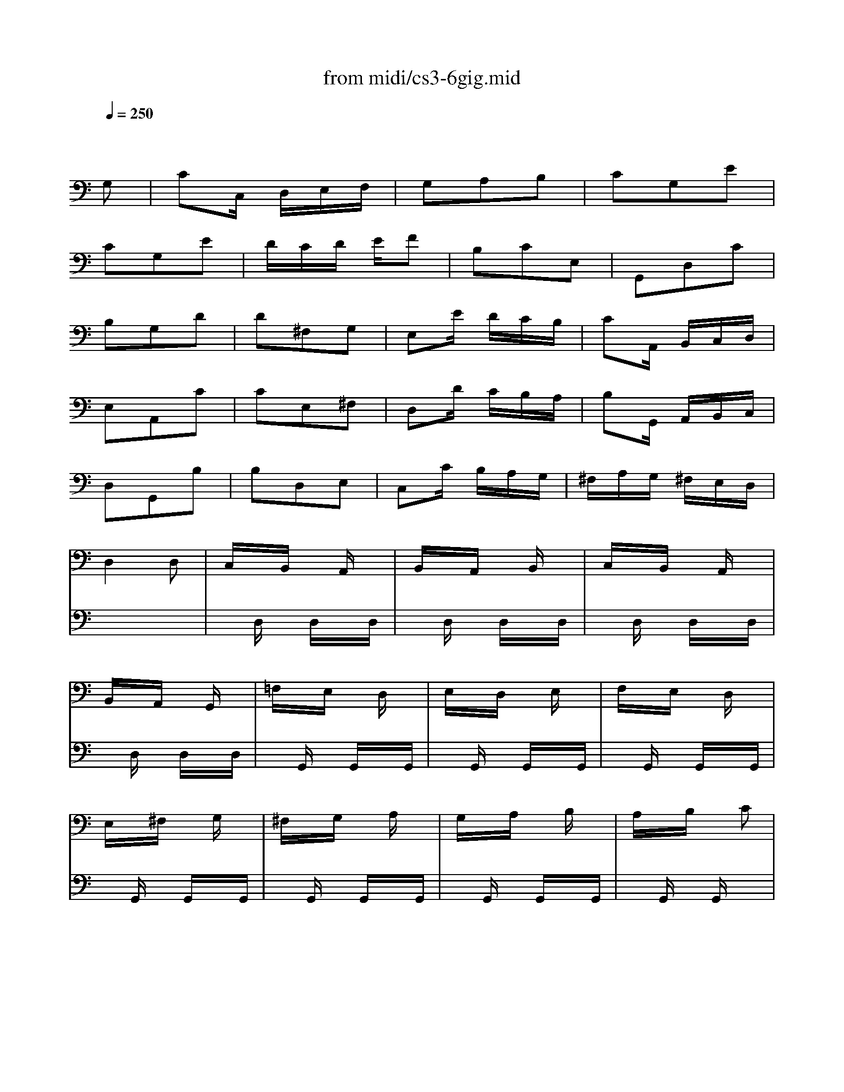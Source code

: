 X: 1
T: from midi/cs3-6gig.mid
M: 3/8
L: 1/16
Q:1/4=250
K:C % 0 sharps
% untitled
% Copyright \0xa9 1996 by David J. Grossman
% David J. Grossman
% A
% A'
% B
% *
% B'
V:1
% Solo Cello
%%MIDI program 42
x4
% untitled
% Copyright \0xa9 1996 by David J. Grossman
% David J. Grossman
G,2| \
% A
C2C, D,E,F,| \
G,2A,2B,2| \
C2G,2E2|
C2G,2E2| \
DCD EF2| \
B,2C2E,2| \
G,,2D,2C2|
B,2G,2D2| \
D2^F,2G,2| \
E,2E DCB,| \
C2A,, B,,C,D,|
E,2A,,2C2| \
C2E,2^F,2| \
D,2D CB,A,| \
B,2G,, A,,B,,C,|
D,2G,,2B,2| \
B,2D,2E,2| \
C,2C B,A,G,| \
^F,A,G, ^F,E,D,|
D,4D,2| \
C,xB,, xA,,x| \
B,,xA,, xB,,x| \
C,xB,, xA,,x|
B,,xA,, xG,,x| \
=F,xE, xD,x| \
E,xD, xE,x| \
F,xE, xD,x|
E,x^F, xG,x| \
^F,xG, xA,x| \
G,xA, xB,x| \
A,xB, xC2|
D,4A,2| \
CD^D2=D2| \
C2^A,2=A,2| \
^F2G2A,2|
^F2G2A,2| \
CD^D2=D2| \
C2^A,2=A,2| \
^C2D2A,2|
^C2D2D,2| \
G,,B,,D,2E,2| \
A,,=C,E,2^F,2| \
B,,D,G, E,=F,D,|
C,E,A, B,CA,| \
DA,^F, E,D,C,| \
B,,D,G, B,,A,,^F,| \
G,2D,2B,,2|
G,,4G,2| \
% A'
C2C, D,E,=F,| \
G,2A,2B,2| \
C2G,2E2|
C2G,2E2| \
DCD EF2| \
B,2C2E,2| \
G,,2D,2C2|
B,2G,2D2| \
D2^F,2G,2| \
E,2E DCB,| \
C2A,, B,,C,D,|
E,2A,,2C2| \
C2E,2^F,2| \
D,2D CB,A,| \
B,2G,, A,,B,,C,|
D,2G,,2B,2| \
B,2D,2E,2| \
C,2C B,A,G,| \
^F,A,G, ^F,E,D,|
D,4D,2| \
C,xB,, xA,,x| \
B,,xA,, xB,,x| \
C,xB,, xA,,x|
B,,xA,, xG,,x| \
=F,xE, xD,x| \
E,xD, xE,x| \
F,xE, xD,x|
E,x^F, xG,x| \
^F,xG, xA,x| \
G,xA, xB,x| \
A,xB, xC2|
D,4A,2| \
CD^D2=D2| \
C2^A,2=A,2| \
^F2G2A,2|
^F2G2A,2| \
CD^D2=D2| \
C2^A,2=A,2| \
^C2D2A,2|
^C2D2D,2| \
G,,B,,D,2E,2| \
A,,=C,E,2^F,2| \
B,,D,G, E,=F,D,|
C,E,A, B,CA,| \
DA,^F, E,D,C,| \
B,,D,G, B,,A,,^F,| \
G,2D,2B,,2|
G,,4DC| \
% B
B,CA, B,G,A,| \
=F,G,E, F,D,E,| \
C,G,A, B,CD|
E2C,,2E2| \
F,A,B, CDC| \
D,^F,^G, A,B,A,| \
^G,^F,^G, A,B,^G,|
E,4B,2| \
C2E,2=F,2| \
D,2D CB,A,| \
B,2=G,, A,,B,,C,|
D,2G,,2^A,2| \
^A,2D,2E,2| \
C,2C ^A,=A,G,| \
A,2F,, G,,A,,^A,,|
C,2F,,2=A,2| \
F,2^C,2D,2| \
^A,2^G,2=A,2| \
DEF2^G,2|
D,4F2| \
E2D =CB,A,| \
B,DC A,B,^G,| \
A,2E,2C,2|
A,,4C2| \
C4x2| \
x4C2| \
B,4x2|
x6| \
x6| \
x6| \
x6|
x6| \
x6| \
x6| \
x6|
x6| \
xA,x A,xA,| \
xA,x A,xA,| \
xCx CxC|
xCx CxC| \
B,xA, xB,x| \
CxB, xA,x| \
B,xD xF2|
x4D,2| \
=G,,2G,,2G,,2| \
G,,2G,,2G,,2| \
G,,4G,,2|
G,,4G,,2| \
G,,2G,,2G,,2| \
G,,2G,,2G,,2| \
G,,4G,,2|
G,,2x4| \
x6| \
x6| \
x6|
x6| \
x6| \
x6| \
x6|
% *
E,4DC| \
% B'
B,CA, B,G,A,| \
F,G,E, F,D,E,| \
C,G,A, B,CD|
E2C,,2E2| \
F,A,B, CDC| \
D,^F,^G, A,B,A,| \
^G,^F,^G, A,B,^G,|
E,4B,2| \
C2E,2=F,2| \
D,2D CB,A,| \
B,2=G,, A,,B,,C,|
D,2G,,2^A,2| \
^A,2D,2E,2| \
C,2C ^A,=A,G,| \
A,2F,, G,,A,,^A,,|
C,2F,,2=A,2| \
F,2^C,2D,2| \
^A,2^G,2=A,2| \
DEF2^G,2|
D,4F2| \
E2D =CB,A,| \
B,DC A,B,^G,| \
A,2E,2C,2|
A,,4C2| \
C4x2| \
x4C2| \
B,4x2|
x6| \
x6| \
x6| \
x6|
x6| \
x6| \
x6| \
x6|
x6| \
xA,x A,xA,| \
xA,x A,xA,| \
xCx CxC|
xCx CxC| \
B,xA, xB,x| \
CxB, xA,x| \
B,xD xF2|
x4D,2| \
=G,,2G,,2G,,2| \
G,,2G,,2G,,2| \
G,,4G,,2|
G,,4G,,2| \
G,,2G,,2G,,2| \
G,,2G,,2G,,2| \
G,,4G,,2|
G,,2x4| \
x6| \
x6| \
x6|
x6| \
x6| \
x6| \
x6|
E,4
V:2
% --------------------------------------
%%MIDI program 42
x6| \
x6| \
x6| \
x6|
x6| \
x6| \
x6| \
x6|
x6| \
x6| \
x6| \
x6|
x6| \
x6| \
x6| \
x6|
x6| \
x6| \
x6| \
x6|
x6| \
x
% untitled
% Copyright \0xa9 1996 by David J. Grossman
% David J. Grossman
% A
D,x D,xD,| \
xD,x D,xD,| \
xD,x D,xD,|
xD,x D,xD,| \
xG,,x G,,xG,,| \
xG,,x G,,xG,,| \
xG,,x G,,xG,,|
xG,,x G,,xG,,| \
xG,,x G,,xG,,| \
xG,,x G,,xG,,| \
xG,,x G,,x2|
x6| \
D,2D,2D,2| \
D,2D,2D,2| \
D,4D,2|
D,4D,2| \
D,2D,2D,2| \
D,2D,2D,2| \
D,4D,2|
D,4x2| \
x6| \
x6| \
x6|
x6| \
x6| \
x6| \
x6|
x6| \
x6| \
x6| \
x6|
x6| \
x6| \
x6| \
x6|
x6| \
x6| \
x6| \
x6|
x6| \
x6| \
x6| \
x6|
x6| \
x6| \
x6| \
x6|
x6| \
x
% A'
D,x D,xD,| \
xD,x D,xD,| \
xD,x D,xD,|
xD,x D,xD,| \
xG,,x G,,xG,,| \
xG,,x G,,xG,,| \
xG,,x G,,xG,,|
xG,,x G,,xG,,| \
xG,,x G,,xG,,| \
xG,,x G,,xG,,| \
xG,,x G,,x2|
x6| \
D,2D,2D,2| \
D,2D,2D,2| \
D,4D,2|
D,4D,2| \
D,2D,2D,2| \
D,2D,2D,2| \
D,4D,2|
D,4x2| \
x6| \
x6| \
x6|
x6| \
x6| \
x6| \
x6|
x6| \
x6| \
x6| \
x6|
x6| \
x6| \
x6| \
x6|
x6| \
x6| \
x6| \
x6|
x6| \
x6| \
x6| \
x6|
x6| \
x6| \
x6| \
x6|
x6| \
x6| \
x6| \
x6|
x6| \
% B
^F,E,^F,2D,2| \
D,,A,,D,2^F,2| \
G,^F,G,2D,2|
E,=F,G, A,^A,G,| \
=A,G,F, E,F,D| \
CB,A, G,CE,| \
G,,F,E, D,E,C,|
G,4G,2| \
F,xE, xD,x| \
E,xD, xE,x| \
F,xE, xD,x|
E,x^F, xG,x| \
^F,xD, xE,x| \
^F,xG, xE,x| \
^F,xD, xE,x|
^F,xE, xD,x| \
xD,x D,xD,| \
xD,x D,xD,| \
xD,x D,x2|
G,,4x2| \
=F,G,^G,2=G,2| \
F,2^D,2=D,2| \
B,2C2D,2|
B,2C2D,2| \
F,G,^G,2=G,2| \
F,2^D,2=D,2| \
^F,2G,2D,2|
^F,2G, =F,E,D,| \
C,E,G,2A,2| \
D,F,A,2B,2| \
E,G,C A,^A,G,|
=A,F,D, F,E,D,| \
G,
% *
D,B,, A,,G,,F,,| \
E,,G,,C, E,,D,,B,,| \
C,2E,2G,2|
C4x2| \
x6| \
x6| \
x6|
x6| \
x6| \
x6| \
x6|
x6| \
x6| \
x6| \
x6|
x6| \
x6| \
x6| \
x6|
x6| \
x6| \
x6| \
x6|
x6| \
x6| \
x6| \
x6|
x6| \
% B'
^F,E,^F,2D,2| \
D,,A,,D,2^F,2| \
G,^F,G,2D,2|
E,=F,G, A,^A,G,| \
=A,G,F, E,F,D| \
CB,A, G,CE,| \
G,,F,E, D,E,C,|
G,4G,2| \
F,xE, xD,x| \
E,xD, xE,x| \
F,xE, xD,x|
E,x^F, xG,x| \
^F,xD, xE,x| \
^F,xG, xE,x| \
^F,xD, xE,x|
^F,xE, xD,x| \
xD,x D,xD,| \
xD,x D,xD,| \
xD,x D,x2|
G,,4x2| \
=F,G,^G,2=G,2| \
F,2^D,2=D,2| \
B,2C2D,2|
B,2C2D,2| \
F,G,^G,2=G,2| \
F,2^D,2=D,2| \
^F,2G,2D,2|
^F,2G, =F,E,D,| \
C,E,G,2A,2| \
D,F,A,2B,2| \
E,G,C A,^A,G,|
=A,F,D, F,E,D,| \
G,D,B,, A,,G,,F,,| \
E,,G,,C, E,,D,,B,,| \
C,2E,2G,2|
C4
V:3
% Johann Sebastian Bach  (1685-1750)
%%MIDI program 42
x6| \
x6| \
x6| \
x6|
x6| \
x6| \
x6| \
x6|
x6| \
x6| \
x6| \
x6|
x6| \
x6| \
x6| \
x6|
x6| \
x6| \
x6| \
x6|
x6| \
x6| \
x6| \
x6|
x6| \
x6| \
x6| \
x6|
x6| \
x6| \
x6| \
x6|
x6| \
x6| \
x6| \
x6|
x6| \
x6| \
x6| \
x6|
x6| \
x6| \
x6| \
x6|
x6| \
x6| \
x6| \
x6|
x6| \
x6| \
x6| \
x6|
x6| \
x6| \
x6| \
x6|
x6| \
x6| \
x6| \
x6|
x6| \
x6| \
x6| \
x6|
x6| \
x6| \
x6| \
x6|
x6| \
x6| \
x6| \
x6|
x6| \
x6| \
x6| \
x6|
x6| \
x6| \
x6| \
x6|
x6| \
x6| \
x6| \
x6|
x6| \
x6| \
x6| \
x6|
x6| \
x6| \
x6| \
x6|
x6| \
x6| \
x6| \
x6|
x6| \
x6| \
x6| \
x6|
x6| \
x6| \
x6| \
x6|
x6| \
x6| \
x6| \
x6|
x6| \
x6| \
x6| \
x6|
x6| \
x6| \
x6| \
x6|
x6| \
x6| \
x6| \
x6|
x6| \
x6| \
x6| \
x6|
x6| \
x6| \
x6| \
x6|
x6| \
x
% untitled
% Copyright \0xa9 1996 by David J. Grossman
% David J. Grossman
% A
% A'
% B
G,,x G,,xG,,| \
xG,,x G,,xG,,| \
xG,,x G,,xG,,|
xG,,x G,,xG,,| \
G,,2x4| \
x6| \
G,,2x4|
x6| \
x6| \
x6| \
x6|
x6| \
x6| \
x6| \
x6|
x6| \
x6| \
x6| \
x6|
x6| \
x6| \
x6| \
x6|
x6| \
x6| \
x6| \
x6|
% *
G,,4x2| \
x6| \
x6| \
x6|
x6| \
x6| \
x6| \
x6|
x6| \
x6| \
x6| \
x6|
x6| \
x6| \
x6| \
x6|
x6| \
x6| \
x6| \
x6|
x6| \
x6| \
x6| \
x6|
x6| \
x6| \
x6| \
x6|
x6| \
x6| \
x6| \
x6|
x6| \
x
% B'
G,,x G,,xG,,| \
xG,,x G,,xG,,| \
xG,,x G,,xG,,|
xG,,x G,,xG,,| \
G,,2x4| \
x6| \
G,,2x4|
x6| \
x6| \
x6| \
x6|
x6| \
x6| \
x6| \
x6|
x6| \
x6| \
x6| \
x6|
x6| \
x6| \
x6| \
x6|
x6| \
x6| \
x6| \
x6|
G,,4
V:4
% Six Suites for Solo Cello
%%MIDI program 42
x6| \
x6| \
x6| \
x6|
x6| \
x6| \
x6| \
x6|
x6| \
x6| \
x6| \
x6|
x6| \
x6| \
x6| \
x6|
x6| \
x6| \
x6| \
x6|
x6| \
x6| \
x6| \
x6|
x6| \
x6| \
x6| \
x6|
x6| \
x6| \
x6| \
x6|
x6| \
x6| \
x6| \
x6|
x6| \
x6| \
x6| \
x6|
x6| \
x6| \
x6| \
x6|
x6| \
x6| \
x6| \
x6|
x6| \
x6| \
x6| \
x6|
x6| \
x6| \
x6| \
x6|
x6| \
x6| \
x6| \
x6|
x6| \
x6| \
x6| \
x6|
x6| \
x6| \
x6| \
x6|
x6| \
x6| \
x6| \
x6|
x6| \
x6| \
x6| \
x6|
x6| \
x6| \
x6| \
x6|
x6| \
x6| \
x6| \
x6|
x6| \
x6| \
x6| \
x6|
x6| \
x6| \
x6| \
x6|
x6| \
x6| \
x6| \
x6|
x6| \
x6| \
x6| \
x6|
x6| \
x6| \
x6| \
x6|
x6| \
x6| \
x6| \
x6|
x6| \
x6| \
x6| \
x6|
x6| \
x6| \
x6| \
x6|
x6| \
x6| \
x6| \
x6|
x6| \
x6| \
x6| \
x6|
x6| \
x6| \
x6| \
x6|
x6| \
x6| \
x6| \
x6|
x6| \
x6| \
x6| \
x6|
x6| \
x6| \
x6| \
x6|
x6| \
x6| \
x6| \
x6|
x6| \
x6| \
x6| \
x6|
x6| \
x6| \
x6| \
x6|
x6| \
x6| \
x6| \
x6|
% untitled
% Copyright \0xa9 1996 by David J. Grossman
% David J. Grossman
% A
% A'
% B
% *
C,,4x2| \
x6| \
x6| \
x6|
x6| \
x6| \
x6| \
x6|
x6| \
x6| \
x6| \
x6|
x6| \
x6| \
x6| \
x6|
x6| \
x6| \
x6| \
x6|
x6| \
x6| \
x6| \
x6|
x6| \
x6| \
x6| \
x6|
x6| \
x6| \
x6| \
x6|
x6| \
x6| \
x6| \
x6|
x6| \
x6| \
x6| \
x6|
x6| \
x6| \
x6| \
x6|
x6| \
x6| \
x6| \
x6|
x6| \
x6| \
x6| \
x6|
x6| \
x6| \
x6| \
x6|
x6| \
x6| \
x6| \
x6|
% B'
C,,4
% --------------------------------------
% Suite No. 3 in C major - BWV 1009
% 6th Movement: Gigue
% --------------------------------------
% Sequenced with Cakewalk Pro Audio by
% David J. Grossman - dave@unpronounceable.com
% This and other Bach MIDI files can be found at:
% Dave's J.S. Bach Page
% http://www.unpronounceable.com/bach
% --------------------------------------
% Original Filename: cs3-6gig.mid
% Last Modified: February 22, 1997
